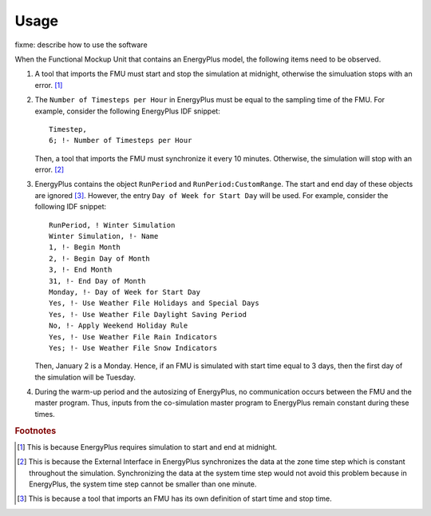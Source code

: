 .. highlight:: rest

.. _usage:

Usage
=====

fixme: describe how to use the software

When the Functional Mockup Unit that contains an EnergyPlus model, the
following items need to be observed.

1. A tool that imports the FMU must start and stop the simulation at midnight, 
   otherwise the simuluation stops with an error. [#f1]_
2. The ``Number of Timesteps per Hour`` in EnergyPlus must be equal
   to the sampling time of the FMU. For example, consider the following
   EnergyPlus IDF snippet::

     Timestep, 
     6; !- Number of Timesteps per Hour

   Then, a tool that imports the FMU must synchronize it every 10 minutes.
   Otherwise, the simulation will stop with an error. [#f2]_

3. EnergyPlus contains the object ``RunPeriod`` and ``RunPeriod:CustomRange``. 
   The start and end day of these objects are ignored [#f3]_. However,
   the entry ``Day of Week for Start Day`` will be used. For example, 
   consider the following IDF snippet::

      RunPeriod, ! Winter Simulation
      Winter Simulation, !- Name
      1, !- Begin Month
      2, !- Begin Day of Month
      3, !- End Month
      31, !- End Day of Month
      Monday, !- Day of Week for Start Day
      Yes, !- Use Weather File Holidays and Special Days
      Yes, !- Use Weather File Daylight Saving Period
      No, !- Apply Weekend Holiday Rule
      Yes, !- Use Weather File Rain Indicators
      Yes; !- Use Weather File Snow Indicators

   Then, January 2 is a Monday. Hence, if an FMU is simulated with 
   start time equal to 3 days, then the first day of the simulation
   will be Tuesday.

4. During the warm-up period and the autosizing of EnergyPlus, 
   no communication occurs between
   the FMU and the master program. Thus, inputs from the co-simulation 
   master program to EnergyPlus remain constant during these times.


.. rubric:: Footnotes

.. [#f1] This is because EnergyPlus requires simulation to start and end at
         midnight.
.. [#f2] This is because the External Interface in EnergyPlus synchronizes
         the data at the zone time step which is constant throughout
         the simulation. Synchronizing the
         data at the system time step would not avoid this problem because
         in EnergyPlus, the system time step cannot be smaller 
         than one minute.
.. [#f3] This is because a tool that imports an FMU has its own definition 
         of start time and stop time.
